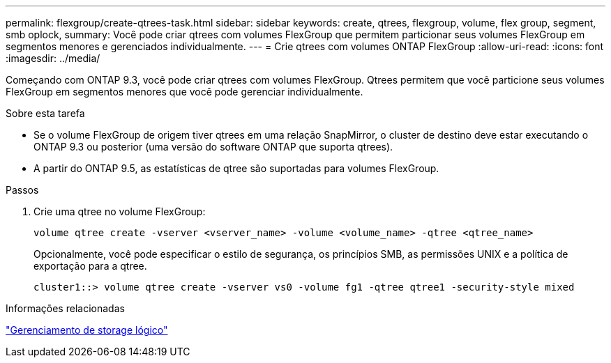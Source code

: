 ---
permalink: flexgroup/create-qtrees-task.html 
sidebar: sidebar 
keywords: create, qtrees, flexgroup, volume, flex group, segment, smb oplock, 
summary: Você pode criar qtrees com volumes FlexGroup que permitem particionar seus volumes FlexGroup em segmentos menores e gerenciados individualmente. 
---
= Crie qtrees com volumes ONTAP FlexGroup
:allow-uri-read: 
:icons: font
:imagesdir: ../media/


[role="lead"]
Começando com ONTAP 9.3, você pode criar qtrees com volumes FlexGroup. Qtrees permitem que você particione seus volumes FlexGroup em segmentos menores que você pode gerenciar individualmente.

.Sobre esta tarefa
* Se o volume FlexGroup de origem tiver qtrees em uma relação SnapMirror, o cluster de destino deve estar executando o ONTAP 9.3 ou posterior (uma versão do software ONTAP que suporta qtrees).
* A partir do ONTAP 9.5, as estatísticas de qtree são suportadas para volumes FlexGroup.


.Passos
. Crie uma qtree no volume FlexGroup:
+
[source, cli]
----
volume qtree create -vserver <vserver_name> -volume <volume_name> -qtree <qtree_name>
----
+
Opcionalmente, você pode especificar o estilo de segurança, os princípios SMB, as permissões UNIX e a política de exportação para a qtree.

+
[listing]
----
cluster1::> volume qtree create -vserver vs0 -volume fg1 -qtree qtree1 -security-style mixed
----


.Informações relacionadas
link:../volumes/index.html["Gerenciamento de storage lógico"]
